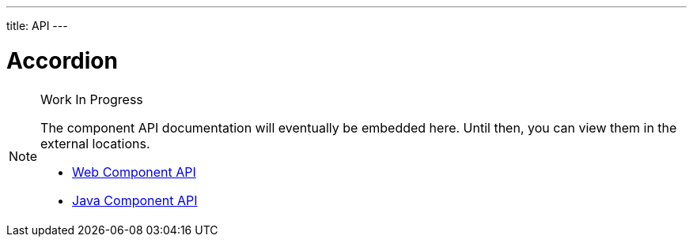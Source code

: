 ---
title: API
---

= Accordion

.Work In Progress
[NOTE]
====
The component API documentation will eventually be embedded here. Until then, you can view them in the external locations.

[.buttons]
- https://cdn.vaadin.com/vaadin-accordion/{moduleNpmVersion:vaadin-accordion}/#/elements/vaadin-accordion[Web Component API]
- https://vaadin.com/api/platform/{moduleMavenVersion:com.vaadin:vaadin}/com/vaadin/flow/component/accordion/Accordion.html[Java Component API]
====
